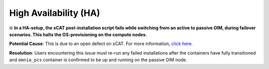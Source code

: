 High Availability (HA)
======================

⦾ **In a HA-setup, the xCAT post-installation script fails while switching from an active to passive OIM, during failover scenarios. This halts the OS-provisioning on the compute nodes.**

**Potential Cause**: This is due to an open defect on xCAT. For more information, `click here <https://github.com/xcat2/xcat-core/issues/7503>`_.

**Resolution**: Users encountering this issue must re-run any failed installations after the containers have fully transitioned and ``omnia_pcs`` container is confirmed to be up and running on the passive OIM node.